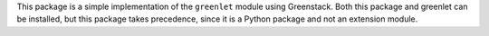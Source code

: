 This package is a simple implementation of the ``greenlet`` module using
Greenstack. Both this package and greenlet can be installed, but this
package takes precedence, since it is a Python package and not an extension
module.



